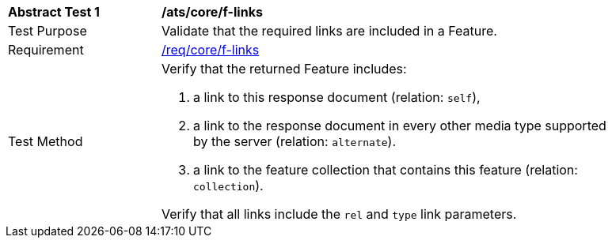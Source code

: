 [[ats_core_f-links]]
[width="90%",cols="2,6a"]
|===
^|*Abstract Test {counter:ats-id}* |*/ats/core/f-links*
^|Test Purpose |Validate that the required links are included in a Feature.
^|Requirement |<<req_core_f-links,/req/core/f-links>>
^|Test Method |Verify that the returned Feature includes:

. a link to this response document (relation: `self`),
. a link to the response document in every other media type supported by the server (relation: `alternate`).
. a link to the feature collection that contains this feature (relation: `collection`).

Verify that all links include the `rel` and `type` link parameters.
|===
